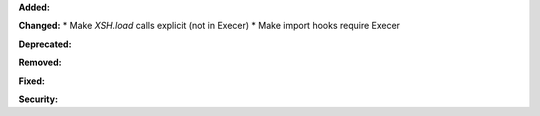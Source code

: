 **Added:**

**Changed:**
* Make `XSH.load` calls explicit (not in Execer)
* Make import hooks require Execer

**Deprecated:**

**Removed:**

**Fixed:**

**Security:**
